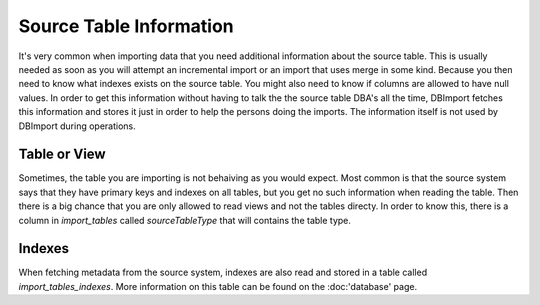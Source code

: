 Source Table Information
========================

It's very common when importing data that you need additional information about the source table. This is usually needed as soon as you will attempt an incremental import or an import that uses merge in some kind. Because you then need to know what indexes exists on the source table. You might also need to know if columns are allowed to have null values. In order to get this information without having to talk the the source table DBA's all the time, DBImport fetches this information and stores it just in order to help the persons doing the imports. The information itself is not used by DBImport during operations.

Table or View
-------------

Sometimes, the table you are importing is not behaiving as you would expect. Most common is that the source system says that they have primary keys and indexes on all tables, but you get no such information when reading the table. Then there is a big chance that you are only allowed to read views and not the tables directy. In order to know this, there is a column in *import_tables* called *sourceTableType* that will contains the table type. 

Indexes
-------

When fetching metadata from the source system, indexes are also read and stored in a table called *import_tables_indexes*. More information on this table can be found on the :doc:'database' page.

